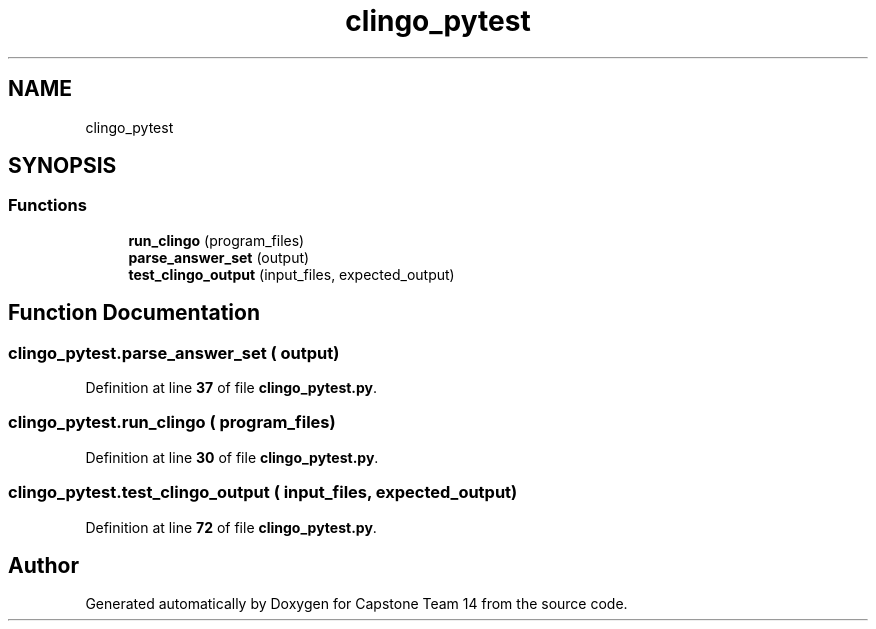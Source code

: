 .TH "clingo_pytest" 3 "Version 0.5" "Capstone Team 14" \" -*- nroff -*-
.ad l
.nh
.SH NAME
clingo_pytest
.SH SYNOPSIS
.br
.PP
.SS "Functions"

.in +1c
.ti -1c
.RI "\fBrun_clingo\fP (program_files)"
.br
.ti -1c
.RI "\fBparse_answer_set\fP (output)"
.br
.ti -1c
.RI "\fBtest_clingo_output\fP (input_files, expected_output)"
.br
.in -1c
.SH "Function Documentation"
.PP 
.SS "clingo_pytest\&.parse_answer_set ( output)"

.PP
Definition at line \fB37\fP of file \fBclingo_pytest\&.py\fP\&.
.SS "clingo_pytest\&.run_clingo ( program_files)"

.PP
Definition at line \fB30\fP of file \fBclingo_pytest\&.py\fP\&.
.SS "clingo_pytest\&.test_clingo_output ( input_files,  expected_output)"

.PP
Definition at line \fB72\fP of file \fBclingo_pytest\&.py\fP\&.
.SH "Author"
.PP 
Generated automatically by Doxygen for Capstone Team 14 from the source code\&.
